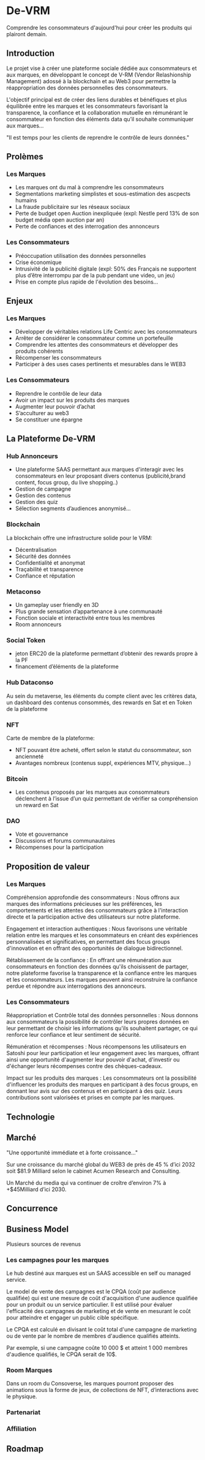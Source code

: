 * De-VRM
Comprendre les consommateurs d'aujourd'hui pour créer les produits qui plairont demain.

** Introduction
Le projet vise à créer une plateforme sociale dédiée aux consommateurs et aux 
marques, en développant le concept de V-RM (Vendor Relashionship Management) 
adossé à la blockchain et au Web3 pour permettre la réappropriation des données
personnelles des consommateurs.

L'objectif principal est de créer des liens durables et bénéfiques et plus 
équilibrée entre les marques et les consommateurs favorisant la transparence, la
confiance et la collaboration mutuelle en rémunérant le consommateur en fonction
des éléments data qu’il souhaite communiquer aux marques…

"Il est temps pour les clients de reprendre le contrôle de leurs données."

** Prolèmes
*** Les Marques
 - Les marques ont du mal à comprendre les consommateurs
 - Segmentations marketing simplistes et sous-estimation des ascpects humains
 - La fraude publicitaire sur les réseaux sociaux
 - Perte de budget open Auction inexpliquée (expl: Nestle perd 13% de son 
   budget média open auction par an)
 - Perte de confiances et des interrogation des annonceurs

*** Les Consommateurs
 - Préoccupation utilisation des données personnelles
 - Crise économique
 - Intrusivité de la publicité digitale (expl: 50% des Français ne supportent
   plus d’être interrompu par de la pub pendant une video, un jeu)
 - Prise en compte plus rapide de l'évolution des besoins...

** Enjeux
*** Les Marques
 - Développer de véritables relations Life Centric avec les consommateurs
 - Arrêter de considérer le consommateur comme un portefeuille
 - Comprendre les attentes des consommateurs et développer des produits cohérents
 - Récompenser les consommateurs
 - Participer à des uses cases pertinents et mesurables dans le WEB3
   
*** Les Consommateurs
 - Reprendre le contrôle de leur data
 - Avoir un impact sur les produits des marques
 - Augmenter leur pouvoir d’achat
 - S’acculturer au web3
 - Se constituer une épargne

** La Plateforme De-VRM
*** Hub Annonceurs
 - Une plateforme SAAS permettant aux marques d'interagir avec les consommateurs
   en leur proposant divers contenus (publicité,brand content, focus group,
   du live shopping..)
 - Gestion de campagne
 - Gestion des contenus
 - Gestion des quiz
 - Sélection segments d’audiences anonymisé…
*** Blockchain
La blockchain offre une infrastructure solide pour le VRM:
 - Décentralisation
 - Sécurité des données
 - Confidentialité et anonymat
 - Traçabilité et transparence
 - Confiance et réputation

*** Metaconso
 - Un gameplay user friendly en 3D
 - Plus grande sensation d’appartenance à une communauté
 - Fonction sociale et interactivité entre tous les membres
 - Room annonceurs

*** Social Token
 - jeton ERC20 de la plateforme permettant d’obtenir des rewards propre à la PF
 - financement d’éléments de la plateforme

*** Hub Dataconso
Au sein du metaverse, les éléments du compte client avec les critères data, un
dashboard des contenus consommés, des rewards en Sat et en Token de la plateforme

*** NFT
Carte de membre de la plateforme:
 - NFT pouvant être acheté, offert selon le statut du consommateur, son ancienneté
 - Avantages nombreux (contenus suppl, expériences MTV, physique…)

*** Bitcoin
 - Les contenus proposés par les marques aux consommateurs déclenchent à l’issue
   d’un quiz permettant de vérifier sa compréhension un reward en Sat

*** DAO
 - Vote et gouvernance
 - Discussions et forums communautaires
 - Récompenses pour la participation

** Proposition de valeur
*** Les Marques
Compréhension approfondie des consommateurs : Nous offrons aux marques des
informations précieuses sur les préférences, les comportements et les attentes
des consommateurs grâce à l'interaction directe et la participation active des
utilisateurs sur notre plateforme.

Engagement et interaction authentiques : Nous favorisons une véritable relation
entre les marques et les consommateurs en créant des expériences personnalisées
et significatives, en permettant des focus groups d'innovation et en offrant des
opportunités de dialogue bidirectionnel.

Rétablissement de la confiance : En offrant une rémunération aux consommateurs
en fonction des données qu'ils choisissent de partager, notre plateforme favorise
la transparence et la confiance entre les marques et les consommateurs.
Les marques peuvent ainsi reconstruire la confiance perdue et répondre aux
interrogations des annonceurs.

*** Les Consommateurs
Réappropriation et Contrôle total des données personnelles : Nous donnons aux
consommateurs la possibilité de contrôler leurs propres données en leur
permettant de choisir les informations qu'ils souhaitent partager, ce qui
renforce leur confiance et leur sentiment de sécurité.

Rémunération et récompenses : Nous récompensons les utilisateurs en Satoshi pour
leur participation et leur engagement avec les marques, offrant ainsi une
opportunité d'augmenter leur pouvoir d'achat, d'investir ou d'échanger leurs
récompenses contre des chèques-cadeaux.

Impact sur les produits des marques : Les consommateurs ont la possibilité
d'influencer les produits des marques en participant à des focus groups, en
donnant leur avis sur des contenus et en participant à des quiz.
Leurs contributions sont valorisées et prises en compte par les marques.

** Technologie
** Marché
"Une opportunité immédiate et à forte croissance…"

Sur une croissance du marché global du WEB3 de près de 45 % d’ici 2032 soit
$81.9 Milliard selon le cabinet Acumen Research and Consulting.

Un Marché du media qui va continuer de croître d’environ 7% à +$45Milliard
d’ici 2030.

** Concurrence
** Business Model
Plusieurs sources de revenus
*** Les campagnes pour les marques
Le hub destiné aux marques est un SAAS accessible en self ou managed service.
   
Le model de vente des campagnes est le CPQA (coût par audience qualifiée) qui
est une mesure de coût d'acquisition d'une audience qualifiée pour un produit
ou un service particulier. Il est utilisé pour évaluer l'efficacité des
campagnes de marketing et de vente en mesurant le coût pour atteindre et
engager un public cible spécifique.

Le CPQA est calculé en divisant le coût total d'une campagne de marketing ou
de vente par le nombre de membres d'audience qualifiés atteints.

Par exemple, si une campagne coûte 10 000 $ et atteint 1 000 membres d'audience
qualifiés, le CPQA serait de 10$.

*** Room Marques
Dans un room du Consoverse, les marques pourront proposer des animations sous
la forme de jeux, de collections de NFT, d’interactions avec le physique.

*** Partenariat
*** Affiliation

** Roadmap   

